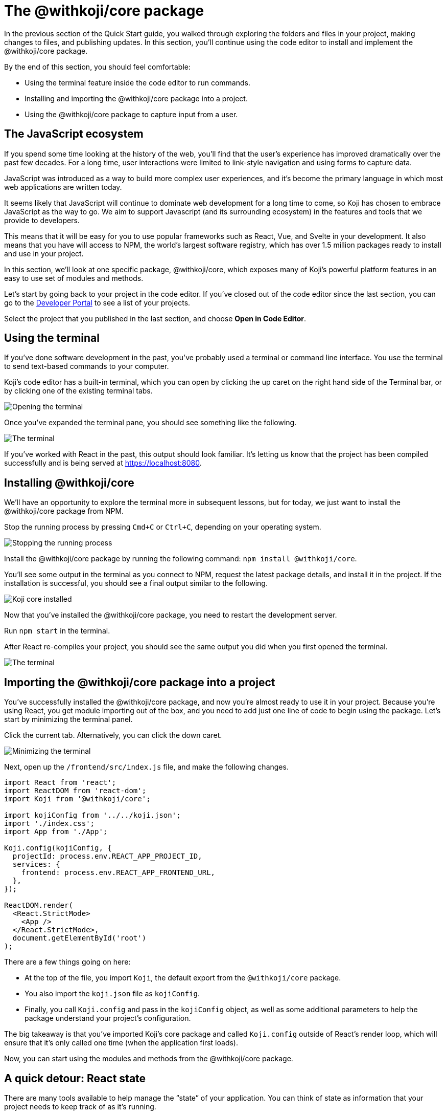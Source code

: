= The @withkoji/core package
:page-slug: core-package
:page-description: Installing the @withkoji/core package and using it to capture user input.
:figure-caption!:

In the previous section of the Quick Start guide, you walked through exploring the folders and files in your project, making changes to files, and publishing updates.
In this section, you’ll
// tag::description[]
continue using the code editor to install and implement the @withkoji/core package.
// end::description[]

By the end of this section, you should feel comfortable:

* Using the terminal feature inside the code editor to run commands.
* Installing and importing the @withkoji/core package into a project.
* Using the @withkoji/core package to capture input from a user.

== The JavaScript ecosystem

If you spend some time looking at the history of the web, you’ll find that the user’s experience has improved dramatically over the past few decades.
For a long time, user interactions were limited to link-style navigation and using forms to capture data.

JavaScript was introduced as a way to build more complex user experiences, and it's become the primary language in which most web applications are written today.

It seems likely that JavaScript will continue to dominate web development for a long time to come, so Koji has chosen to embrace JavaScript as the way to go.
We aim to support Javascript (and its surrounding ecosystem) in the features and tools that we provide to developers.

This means that it will be easy for you to use popular frameworks such as React, Vue, and Svelte in your development.
It also means that you have will access to NPM, the world's largest software registry, which has over 1.5 million packages ready to install and use in your project.

In this section, we’ll look at one specific package, @withkoji/core, which exposes many of Koji’s powerful platform features in an easy to use set of modules and methods.

Let’s start by going back to your project in the code editor.
If you’ve closed out of the code editor since the last section, you can go to the https://withkoji.com/developer/projects[Developer Portal] to see a list of your projects.

Select the project that you published in the last section, and choose *Open in Code Editor*.

== Using the terminal

If you’ve done software development in the past, you’ve probably used a terminal or command line interface.
You use the terminal to send text-based commands to your computer.

Koji’s code editor has a built-in terminal, which you can open by clicking the up caret on the right hand side of the Terminal bar, or by clicking one of the existing terminal tabs.

image::CP_02_opening-the-terminal.png[Opening the terminal]

Once you’ve expanded the terminal pane, you should see something like the following.

image::CP_02_the-terminal.png[The terminal]

If you’ve worked with React in the past, this output should look familiar.
It’s letting us know that the project has been compiled successfully and is being served at https://localhost:8080.

== Installing @withkoji/core

We’ll have an opportunity to explore the terminal more in subsequent lessons, but for today, we just want to install the @withkoji/core package from NPM.

Stop the running process by pressing `Cmd+C` or `Ctrl+C`, depending on your operating system.

image::CP_03_stop-the-running-process.png[Stopping the running process]

Install the @withkoji/core package by running the following command: `npm install @withkoji/core`.

You'll see some output in the terminal as you connect to NPM, request the latest package details, and install it in the project.
If the installation is successful, you should see a final output similar to the following.

image::CP_03_koji-core-installed.png[Koji core installed]

Now that you’ve installed the @withkoji/core package, you need to restart the development server.

Run `npm start` in the terminal.

After React re-compiles your project, you should see the same output you did when you first opened the terminal.

image::CP_03_the-terminal.png[The terminal]

== Importing the @withkoji/core package into a project

You’ve successfully installed the @withkoji/core package, and now you're almost ready to use it in your project.
Because you’re using React, you get module importing out of the box, and you need to add just one line of code to begin using the package.
Let’s start by minimizing the terminal panel.

Click the current tab.
Alternatively, you can click the down caret.

image::CP_04_minimize-terminal.png[Minimizing the terminal]

Next, open up the `/frontend/src/index.js` file, and make the following changes.

[source, javascript]
----
import React from 'react';
import ReactDOM from 'react-dom';
import Koji from '@withkoji/core';

import kojiConfig from '../../koji.json';
import './index.css';
import App from './App';

Koji.config(kojiConfig, {
  projectId: process.env.REACT_APP_PROJECT_ID,
  services: {
    frontend: process.env.REACT_APP_FRONTEND_URL,
  },
});

ReactDOM.render(
  <React.StrictMode>
    <App />
  </React.StrictMode>,
  document.getElementById('root')
);
----

There are a few things going on here:

* At the top of the file, you import `Koji`, the default export from the `@withkoji/core` package.

* You also import the `koji.json` file as `kojiConfig`.

* Finally, you call `Koji.config` and pass in the `kojiConfig` object, as well as some additional parameters to help the package understand your project's configuration.

The big takeaway is that you’ve imported Koji's core package and called `Koji.config` outside of React’s render loop, which will ensure that it’s only called one time (when the application first loads).

Now, you can start using the modules and methods from the @withkoji/core package.

== A quick detour: React state

There are many tools available to help manage the “state” of your application.
You can think of state as information that your project needs to keep track of as it's running.

Most web applications use state in some way.
A few examples include tracking whether a user has selected light or dark mode, whether a particular section of content is expanded or collapsed, and whether a user is logged in or not.

The web application that you’re building is quite simple, but you can still apply a bit of “state” to it by storing the URL of the rotating image in a state, instead of using a static image.

Make the following changes to the `frontend/src/App.js` file.

[source, javascript]
----
import { useState } from 'react';
import './App.css';

function App() {
  const [logoSrc, setLogoSrc] = useState('https://upload.wikimedia.org/wikipedia/commons/a/a7/React-icon.svg');
  return (
    <div className="App">
      <header className="App-header">
        <img src={logoSrc} className="App-logo" alt="logo" />
        <p>Some New Text</p>
      </header>
    </div>
  );
}

export default App;
----

Let's go over the changes.
You removed the import statement that brought in the local `logo.svg` file.
You also imported `useState` from `react`, which is a React hook that will allow you to do some state management inside the component.

The syntax for using the `useState` hook is very simple:

`const [myValue, functionToSetMyValue] = useState(initialValue);`

You have a reactive value (`myValue`) that you can update using `functionToSetMyValue`, and the value is initialized to `initialValue`.

In your project, you use the publicly available React logo from Wikimedia Commons as the default value:

`const [logoSrc, setLogoSrc] = useState('https://upload.wikimedia.org/wikipedia/commons/a/a7/React-icon.svg');`

You changed the `src` of the rotating image to `src={logoSrc}`, so the image being displayed will reference the `logoSrc`, even when you make changes to it using `setLogoSrc`.

Let’s test it out using a feature from the @withkoji/core package!

== Capturing user input with @withkoji/core

Capturing user input is a fundamental part of the user experience on the Internet.
Filling out forms, uploading files, and toggling buttons are all ways in which a user can interact with a web application.

One of Koji’s goals is to make capturing a user’s input easy for developers and intuitive for the user.
To do that, the platform has exposed a number of methods to capture all sorts of dynamic user inputs.

Let’s take a look at one of those methods in action: `Koji.ui.capture.image`.

As you can probably guess, this is a method that allows you to capture an image input from a user.
You might be wondering how this is different from the traditional `<input type=”file” />`, which allows a user to select an image file from their computer.

Let’s find out.
Update the code in `frontend/src/App.js` as follows.

[source, javascript]
----
import Koji from '@withkoji/core';
import { useState } from 'react';
import './App.css';

function App() {
  const [logoSrc, setLogoSrc] = useState('https://upload.wikimedia.org/wikipedia/commons/a/a7/React-icon.svg');
  const captureImage = async () => {
    const src = await Koji.ui.capture.image();

    if (src) setLogoSrc(() => src);
  };
  return (
    <div className="App">
      <header className="App-header">
        <button onClick={captureImage}>Capture Image</button>
        <img src={logoSrc} className="App-logo" alt="logo" />
        <p>Some New Text</p>
      </header>
    </div>
  );
}

export default App;
----

You’ll notice a few small changes.
First, you’re importing `Koji` again at the top of the file.
Second, you added a button that will call the `captureImage` function when it’s clicked.

The `captureImage` function requests user input using the `Koji.ui.capture.image` method.
If a value is returned, `setLogoSrc` is called and the state is updated with a new value.

Let’s give it a try.
To make sure you are seeing the most updated version of your application, click the refresh button in the device preview window.

image::CP_06_refresh-button.png[The refresh button]

Click *Capture Image*.

Immediately, you’ll see a few things.
In addition to supporting a traditional file upload, a user can paste an image from a URL, or browse one of Koji’s many image asset packs to find an image.
There are also options to search the web for an image, or to use one of the pre-configured bundles of images.

Feel free to spend some time testing this feature out, and notice that when you upload or choose an image, it's automatically updated in the preview window.

== Under the hood

One thing that’s not so obvious is what happens under the hood when a user chooses an image.
The image is automatically uploaded, hosted, and optimized by Koji’s CDN.
The whole process is blazing fast and the image is intelligently cached.
In addition, you gain access to a ton of interesting configuration options.

Let’s test out one option by changing a line in `frontend/src/App.js`.
(Don’t forget to save!).

Change

`const src = await Koji.ui.capture.image();`

to

`const src = await Koji.ui.capture.image({ blur: 10 });`

Now, try choosing a new image.
You’ll see that the new image has a blur effect applied to it.
The blur isn’t just a style or css property.
The image is actually being transformed and served back with a URL for a custom Koji-backed CDN!

== Republishing

We’re just starting to scratch the surface of the ways in which Koji can give a traditional web application super powers, but before we move on, let’s make sure you “save your progress” by publishing a new version of the project.

Navigate back to *Publish Settings* by clicking *Publish Now*.

Click *Publish New Version* to publish your latest changes.

After your project has been published, feel free to check out the link to the latest live version and experience your image capture in the wild.

== Wrapping up

You should now be familiar with using the terminal to make command line changes to your project, as well as installing and importing the @withkoji/core package.
You also learned how to capture an image value from a user and how to do a some state management in React.

In the next section, we’ll take a step back from the code and start to explore the real power of Koji.
